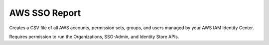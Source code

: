 ################
 AWS SSO Report
################

Creates a CSV file of all AWS accounts, permission sets, groups, and
users managed by your AWS IAM Identity Center.

Requires permission to run the Organizations, SSO-Admin, and Identity
Store APIs.
